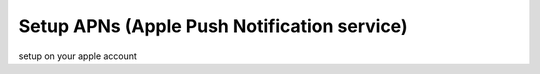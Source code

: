 ############################################
Setup APNs (Apple Push Notification service)
############################################

setup on your apple account

